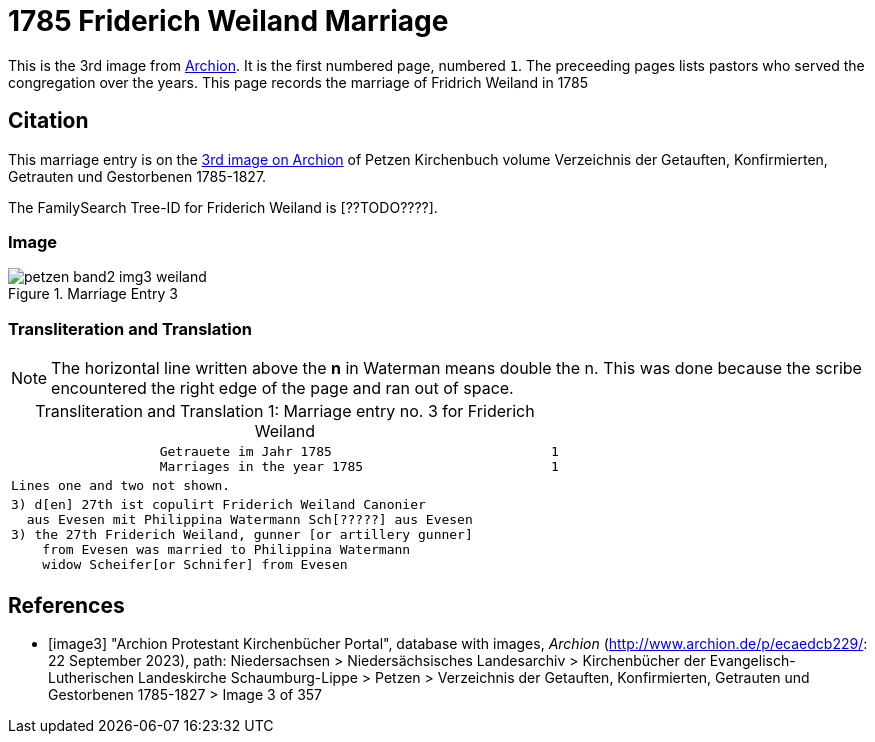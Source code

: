 = 1785 Friderich Weiland Marriage
:page-role: doc-width

This is the 3rd image from link:https://archion.de[Archion]. It is the first numbered page, numbered `1`. The preceeding pages lists pastors
who served the congregation over the years. This page records the marriage of Fridrich Weiland in 1785

== Citation

This marriage entry is on the <<image3, 3rd image on Archion>> of Petzen Kirchenbuch volume Verzeichnis der Getauften, Konfirmierten, Getrauten und Gestorbenen 1785-1827.

The FamilySearch Tree-ID for Friderich Weiland is [??TODO????].

=== Image 

image::petzen-band2-img3-weiland.jpg[align=left,title='Marriage Entry 3',xref=image$petzen-band2-img3-weiland.jpg]

=== Transliteration and Translation

[NOTE]
The horizontal line written above the **n** in Waterman means double the n.
This was done because the scribe encountered the right edge of the page and ran out of space.

//:table-caption: Transliteration

[caption="Transliteration and Translation 1: "]
.Marriage entry no. 3 for Friderich Weiland
[%autowidth, cols="l",frame="none"]
|===
|                   Getrauete im Jahr 1785                            1
                   Marriages in the year 1785                        1

|Lines one and two not shown.

|3) d[en] 27th ist copulirt Friderich Weiland Canonier
  aus Evesen mit Philippina Watermann Sch[?????] aus Evesen
3) the 27th Friderich Weiland, gunner [or artillery gunner]
    from Evesen was married to Philippina Watermann
    widow Scheifer[or Schnifer] from Evesen
|===

[bibliography]
== References

* [[[image3]]] "Archion Protestant Kirchenbücher Portal", database with images, _Archion_ (http://www.archion.de/p/ecaedcb229/: 22 September 2023), path: Niedersachsen > Niedersächsisches Landesarchiv > Kirchenbücher der Evangelisch-Lutherischen Landeskirche Schaumburg-Lippe > Petzen > Verzeichnis der Getauften, Konfirmierten, Getrauten und Gestorbenen 1785-1827 > Image 3 of 357


